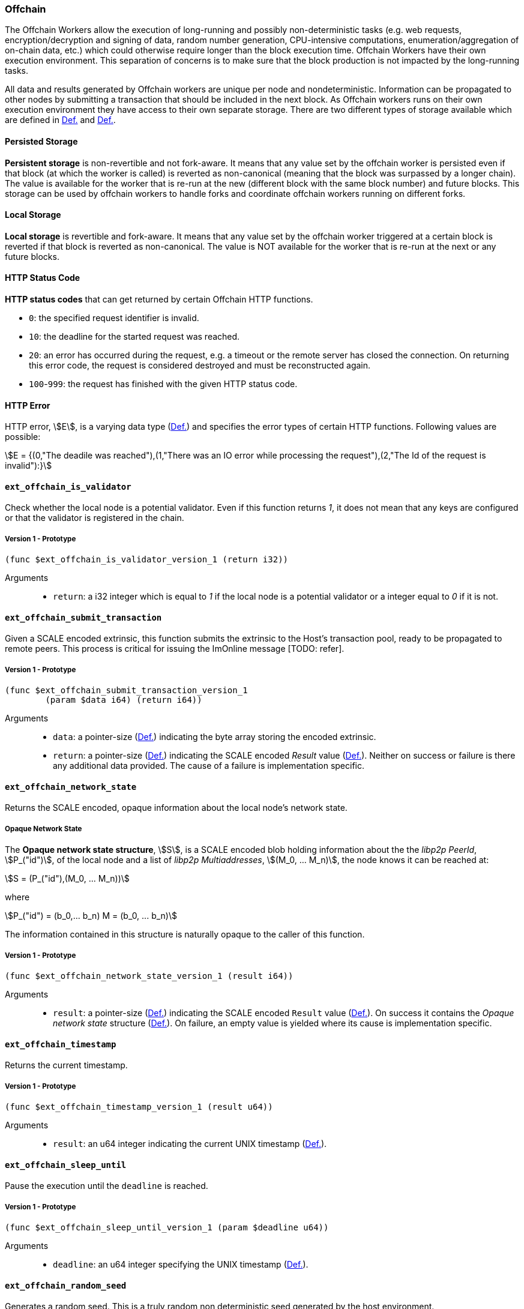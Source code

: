 [#sect-offchain-api]
=== Offchain

The Offchain Workers allow the execution of long-running and possibly
non-deterministic tasks (e.g. web requests, encryption/decryption and signing of
data, random number generation, CPU-intensive computations,
enumeration/aggregation of on-chain data, etc.) which could otherwise require
longer than the block execution time. Offchain Workers have their own execution
environment. This separation of concerns is to make sure that the block
production is not impacted by the long-running tasks.

All data and results generated by Offchain workers are unique per node and
nondeterministic. Information can be propagated to other nodes by submitting a
transaction that should be included in the next block. As Offchain workers runs
on their own execution environment they have access to their own separate
storage. There are two different types of storage available which are defined in
xref:offchain.adoc#defn-offchain-persistent-storage[Def.] and xref:offchain.adoc#defn-offchain-local-storage[Def.].

[#defn-offchain-persistent-storage]
==== Persisted Storage
****
*Persistent storage* is non-revertible and not fork-aware. It means that any value
set by the offchain worker is persisted even if that block (at which the worker
is called) is reverted as non-canonical (meaning that the block was surpassed by
a longer chain). The value is available for the worker that is re-run at the new
(different block with the same block number) and future blocks. This storage can
be used by offchain workers to handle forks and coordinate offchain workers
running on different forks.
****

[#defn-offchain-local-storage]
==== Local Storage
****
*Local storage* is revertible and fork-aware. It means that any value set by the
offchain worker triggered at a certain block is reverted if that block is
reverted as non-canonical. The value is NOT available for the worker that is
re-run at the next or any future blocks.
****

==== HTTP Status Code
****
*HTTP status codes* that can get returned by certain Offchain HTTP functions.

* `0`: the specified request identifier is invalid.
* `10`: the deadline for the started request was reached.
* `20`: an error has occurred during the request, e.g. a timeout or the remote
server has closed the connection. On returning this error code, the request is
considered destroyed and must be reconstructed again.
* `100`-`999`: the request has finished with the given HTTP status code.
****

==== HTTP Error
****
HTTP error, stem:[E], is a varying data type (xref:02_encoding.adoc#defn-varrying-data-type[Def.]) and
specifies the error types of certain HTTP functions. Following values are
possible:

[stem]
++++
E = {(0,"The deadile was reached"),(1,"There was an IO error while processing the request"),(2,"The Id of the request is invalid"):}
++++
****

==== `ext_offchain_is_validator`

Check whether the local node is a potential validator. Even if this function
returns _1_, it does not mean that any keys are configured or that the validator
is registered in the chain.

===== Version 1 - Prototype
----
(func $ext_offchain_is_validator_version_1 (return i32))
----

Arguments::
* `return`: a i32 integer which is equal to _1_ if the local node is a potential
validator or a integer equal to _0_ if it is not.

[#sect-ext-offchain-submit-transaction]
==== `ext_offchain_submit_transaction`

Given a SCALE encoded extrinsic, this function submits the extrinsic to the
Host's transaction pool, ready to be propagated to remote peers. This process is
critical for issuing the ImOnline message [TODO: refer].

===== Version 1 - Prototype
----
(func $ext_offchain_submit_transaction_version_1
	(param $data i64) (return i64))
----

Arguments::
* `data`: a pointer-size (xref:intro.adoc#defn-runtime-pointer[Def.]) indicating the byte array
storing the encoded extrinsic.
* `return`: a pointer-size (xref:intro.adoc#defn-runtime-pointer[Def.]) indicating the SCALE
encoded _Result_ value (xref:02_encoding.adoc#defn-result-type[Def.]). Neither on success or failure is
there any additional data provided. The cause of a failure is implementation
specific.

==== `ext_offchain_network_state`

Returns the SCALE encoded, opaque information about the local node's network state.

[#defn-opaque-network-state]
===== Opaque Network State
****
The *Opaque network state structure*, stem:[S], is a SCALE encoded blob holding
information about the the _libp2p PeerId_, stem:[P_("id")], of the local node
and a list of _libp2p Multiaddresses_, stem:[(M_0, ... M_n)], the node knows it
can be reached at:

[stem]
++++
S = (P_("id"),(M_0, ... M_n))
++++

where

[stem]
++++
P_("id") = (b_0,... b_n)
M = (b_0, ... b_n)
++++

The information contained in this structure is naturally opaque to the caller of
this function.
****

===== Version 1 - Prototype
----
(func $ext_offchain_network_state_version_1 (result i64))
----

Arguments::
* `result`: a pointer-size (xref:intro.adoc#defn-runtime-pointer[Def.]) indicating the SCALE
encoded `Result` value (xref:02_encoding.adoc#defn-result-type[Def.]). On success it contains the
_Opaque network state_ structure (xref:offchain.adoc#defn-opaque-network-state[Def.]). On failure, an
empty value is yielded where its cause is implementation specific.

==== `ext_offchain_timestamp`

Returns the current timestamp.

===== Version 1 - Prototype
----
(func $ext_offchain_timestamp_version_1 (result u64))
----

Arguments::
* `result`: an u64 integer indicating the current UNIX timestamp (xref:01_background/definitions.adoc#defn-unix-time[Def.]).

==== `ext_offchain_sleep_until`

Pause the execution until the `deadline` is reached.

===== Version 1 - Prototype
----
(func $ext_offchain_sleep_until_version_1 (param $deadline u64))
----

Arguments::
* `deadline`: an u64 integer specifying the UNIX timestamp (xref:01_background/definitions.adoc#defn-unix-time[Def.]).

==== `ext_offchain_random_seed`

Generates a random seed. This is a truly random non deterministic seed generated
by the host environment.

===== Version 1 - Prototype
----
(func $ext_offchain_random_seed_version_1 (result i32))
----

Arguments::
* `result`: a 32-bit integer pointer to the buffer containing the 256-bit seed.

==== `ext_offchain_local_storage_set`

Sets a value in the local storage. This storage is not part of the consensus,
it's only accessible by the offchain worker tasks running on the same machine
and is persisted between runs.

===== Version 1 - Prototype
----
(func $ext_offchain_local_storage_set_version_1
	(param $kind i32) (param $key i64) (param $value i64))
----

Arguments::
* `kind`: an i32 integer indicating the storage kind. A value equal to _1_ is
used for a persistent storage (xref:offchain.adoc#defn-offchain-persistent-storage[Def.]) and a value
equal to _2_ for local storage (xref:offchain.adoc#defn-offchain-local-storage[Def.]).
* `key`: a pointer-size (xref:intro.adoc#defn-runtime-pointer[Def.]) indicating the key.
* `value`: a pointer-size (xref:intro.adoc#defn-runtime-pointer[Def.]) indicating the value.

==== `ext_offchain_local_storage_clear`

Remove a value from the local storage.

===== Version 1 - Prototype
----
(func $ext_offchain_local_storage_clear_version_1
	(param $kind i32) (param $key i64))
----

Arguments::
* `kind`: an i32 integer indicating the storage kind. A value equal to _1_ is
used for a persistent storage (xref:offchain.adoc#defn-offchain-persistent-storage[Def.]) and a value
equal to _2_ for local storage (xref:offchain.adoc#defn-offchain-local-storage[Def.]).
* `key`: a pointer-size (xref:intro.adoc#defn-runtime-pointer[Def.]) indicating the key.

==== `ext_offchain_local_storage_compare_and_set`

Sets a new value in the local storage if the condition matches the current value.

===== Version 1 - Prototype
----
(fund $ext_offchain_local_storage_compare_and_set_version_1
	(param $kind i32) (param $key i64) (param $old_value i64)
	(param $new_value i64) (result i32))
----

Arguments::
* `kind`: an i32 integer indicating the storage kind. A value equal to _1_ is
used for a persistent storage (xref:offchain.adoc#defn-offchain-persistent-storage[Def.]) and a value
equal to _2_ for local storage (xref:offchain.adoc#defn-offchain-local-storage[Def.]).
* `key`: a pointer-size (xref:intro.adoc#defn-runtime-pointer[Def.]) indicating the key.
* `old_value`: a pointer-size (xref:intro.adoc#defn-runtime-pointer[Def.]) indicating the SCALE
encoded _Option_ value (xref:02_encoding.adoc#defn-option-type[Def.]) containing the old key.
* `new_value`: a pointer-size (xref:intro.adoc#defn-runtime-pointer[Def.]) indicating the new value.
* `result`: an i32 integer equal to _1_ if the new value has been set or a value
equal to _0_ if otherwise.

==== `ext_offchain_local_storage_get`

Gets a value from the local storage.

===== Version 1 - Prototype
----
(func $ext_offchain_local_storage_get_version_1
	(param $kind i32) (param $key i64) (result i64))
----

Arguments::
* `kind`: an i32 integer indicating the storage kind. A value equal to _1_ is
used for a persistent storage (xref:offchain.adoc#defn-offchain-persistent-storage[Def.]) and a value
equal to _2_ for local storage (xref:offchain.adoc#defn-offchain-local-storage[Def.]).
* `key`: a pointer-size (xref:intro.adoc#defn-runtime-pointer[Def.]) indicating the key.
* `result`: a pointer-size (xref:intro.adoc#defn-runtime-pointer[Def.]) indicating the SCALE
encoded _Option_ value (xref:02_encoding.adoc#defn-option-type[Def.]) containing the value or the
corresponding key.

==== `ext_offchain_http_request_start`

Initiates a HTTP request given by the HTTP method and the URL. Returns the Id of
a newly started request.

===== Version 1 - Prototype
----
(func $ext_offchain_http_request_start_version_1
  (param $method i64) (param $uri i64) (param $meta i64) (result i64))
----

Arguments::
* `method`: a pointer-size (xref:intro.adoc#defn-runtime-pointer[Def.]) indicating the HTTP
method. Possible values are “GET” and “POST”.
* `uri`: a pointer-size (xref:intro.adoc#defn-runtime-pointer[Def.]) indicating the URI.
* `meta`: a future-reserved field containing additional, SCALE encoded
parameters. Currently, an empty array should be passed.
* `result`: a pointer-size (xref:intro.adoc#defn-runtime-pointer[Def.]) indicating the SCALE
encoded _Result_ value (xref:02_encoding.adoc#defn-result-type[Def.]) containing the i16 ID of the newly
started request. On failure no additionally data is provided. The cause of
failure is implementation specific.

==== `ext_offchain_http_request_add_header`

Append header to the request. Returns an error if the request identifier is
invalid, `http_response_wait` has already been called on the specified request
identifier, the deadline is reached or an I/O error has happened (e.g. the
remote has closed the connection).

===== Version 1 - Prototype
----
(func $ext_offchain_http_request_add_header_version_1
	(param $request_id i32) (param $name i64) (param $value i64) (result i64))
----

Arguments::
* `request_id`: an i32 integer indicating the ID of the started request.
* `name`: a pointer-size (xref:intro.adoc#defn-runtime-pointer[Def.]) indicating the HTTP header name.
* `value`: a pointer-size (xref:intro.adoc#defn-runtime-pointer[Def.]) indicating the HTTP header value.
* `result`: a pointer-size (xref:intro.adoc#defn-runtime-pointer[Def.]) indicating the SCALE
encoded _Result_ value (xref:02_encoding.adoc#defn-result-type[Def.]). Neither on success or failure is
there any additional data provided. The cause of failure is implementation
specific.

==== `ext_offchain_http_request_write_body`

Writes a chunk of the request body. Returns a non-zero value in case the
deadline is reached or the chunk could not be written.

===== Version 1 - Prototype
----
(func $ext_offchain_http_request_write_body_version_1
	(param $request_id i32) (param $chunk i64) (param $deadline i64) (result i64))
----

Arguments::
* `request_id`: an i32 integer indicating the ID of the started request.
* `chunk`: a pointer-size (xref:intro.adoc#defn-runtime-pointer[Def.]) indicating the chunk of
bytes. Writing an empty chunk finalizes the request.
* `deadline`: a pointer-size (xref:intro.adoc#defn-runtime-pointer[Def.]) indicating the SCALE
encoded _Option_ value (xref:02_encoding.adoc#defn-option-type[Def.]) containing the UNIX timestamp
(xref:01_background/definitions.adoc#defn-unix-time[Def.]). Passing _None_ blocks indefinitely.
* `result`: a pointer-size (xref:intro.adoc#defn-runtime-pointer[Def.]) indicating the SCALE
encoded _Result_ value (xref:02_encoding.adoc#defn-result-type[Def.]). On success, no additional data is
provided. On error it contains the HTTP error type (<<defn-http-error>>).

==== `ext_offchain_http_response_wait`

Returns an array of request statuses (the length is the same as IDs). Note that
if deadline is not provided the method will block indefinitely, otherwise
unready responses will produce DeadlineReached status.

===== Version 1 - Prototype
----
(func $ext_offchain_http_response_wait_version_1
	(param $ids i64) (param $deadline i64) (result i64))
----

Arguments::
* `ids`: a pointer-size (xref:intro.adoc#defn-runtime-pointer[Def.]) indicating the SCALE
encoded array of started request IDs.
* `deadline`: a pointer-size (xref:intro.adoc#defn-runtime-pointer[Def.]) indicating the SCALE
encoded _Option_ value (xref:02_encoding.adoc#defn-option-type[Def.]) containing the UNIX timestamp
(xref:01_background/definitions.adoc#defn-unix-time[Def.]). Passing None blocks indefinitely.
* `result`: a pointer-size (xref:intro.adoc#defn-runtime-pointer[Def.]) indicating the SCALE
encoded array of request statuses (<<defn-http-status-codes>>).

==== `ext_offchain_http_response_headers`

Read all HTTP response headers. Returns an array of key/value pairs. Response
headers must be read before the response body.

===== Version 1 - Prototype
----
(func $ext_offchain_http_response_headers_version_1
	(param $request_id i32) (result i64))
----

Arguments::
* `request_id`: an i32 integer indicating the ID of the started request.
* `result`: a pointer-size (xref:intro.adoc#defn-runtime-pointer[Def.]) indicating a SCALE encoded array of key/value pairs.

==== `ext_offchain_http_response_read_body`

Reads a chunk of body response to the given buffer. Returns the number of bytes
written or an error in case a deadline is reached or the server closed the
connection. If 0 is returned it means that the response has been fully consumed
and the request_id is now invalid. This implies that response headers must be
read before draining the body.

===== Version 1 - Prototype
----
(func $ext_offchain_http_response_read_body_version_1
	(param $request_id i32) (param $buffer i64) (param $deadline i64) (result i64))
----

Arguments::
* `request_id`: an i32 integer indicating the ID of the started request.
* `buffer`: a pointer-size (xref:intro.adoc#defn-runtime-pointer[Def.]) indicating the buffer
where the body gets written to.
* `deadline`: a pointer-size (xref:intro.adoc#defn-runtime-pointer[Def.]) indicating the SCALE
encoded _Option_ value (xref:02_encoding.adoc#defn-option-type[Def.]) containing the UNIX timestamp
(xref:01_background/definitions.adoc#defn-unix-time[Def.]). Passing _None_ will block indefinitely.
* `result`: a pointer-size (xref:intro.adoc#defn-runtime-pointer[Def.]) indicating the SCALE
encoded _Result_ value (xref:02_encoding.adoc#defn-result-type[Def.]). On success it contains an i32
integer specifying the number of bytes written or a HTTP error type
(<<defn-http-error>>) on failure.

==== `ext_offchain_set_authorized_nodes`

Set the authorized nodes which are allowed to connect to the local node. This
function is primarily used for private blockchains [TODO: shouldn't we give a context
of what private blockchain means] and is not necessarily required for the public
and open Polkadot protocol.

===== Version 1 - Prototype
----
(func $ext_offchain_set_authorized_nodes_version_1
	(param $nodes i64) (param $authorized_only i32)
----

Arguments::
* `nodes`: a pointer-size (xref:intro.adoc#defn-runtime-pointer[Def.]) indicating the buffer of
the SCALE encoded array of libp2p PeerId's. Invalid PeerId's are silently
ignored.
* `authorized_only`: If set to 1, then only the authorized nodes are allowed to
connect to the local node (whitelist). All other nodes are rejected. If set to
0, then no such restriction is placed.
